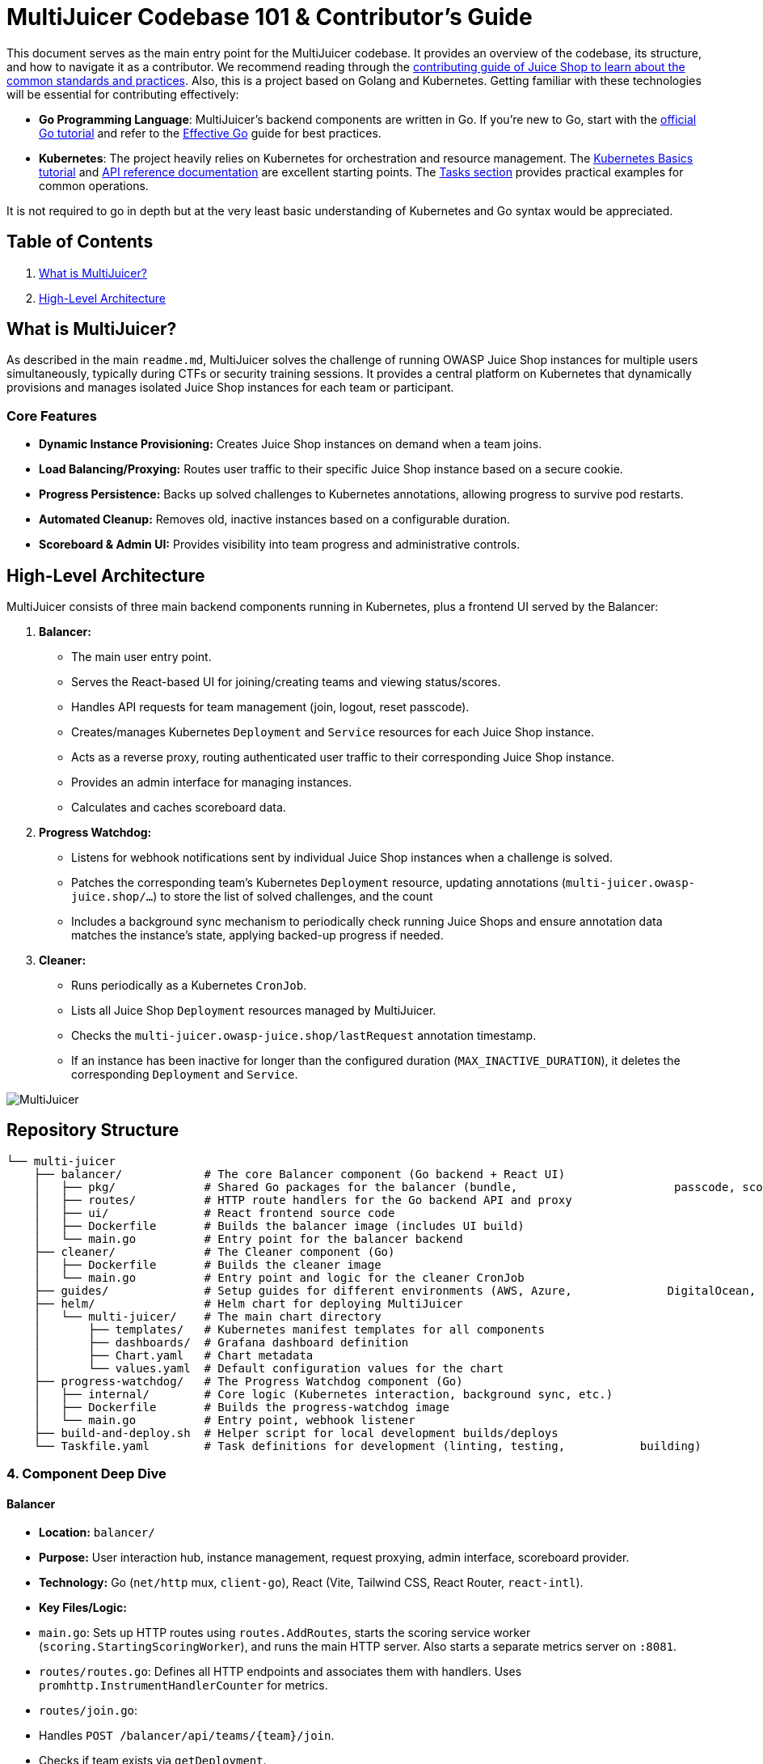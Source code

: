 = MultiJuicer Codebase 101 & Contributor's Guide

This document serves as the main entry point for the MultiJuicer 
codebase. It provides an overview of the codebase, its structure, 
and how to navigate it as a contributor. We recommend reading 
through the xref:part3/contribution.adoc[contributing guide of Juice Shop 
to learn about the common standards and practices]. Also, this is a 
project based on Golang and Kubernetes. Getting familiar with these technologies 
will be essential for contributing effectively:

* **Go Programming Language**: MultiJuicer's backend components are written in Go. 
If you're new to Go, start with the 
https://go.dev/doc/tutorial/getting-started[official Go tutorial] 
and refer to the https://go.dev/doc/effective_go[Effective Go] 
guide for best practices.

* **Kubernetes**: The project heavily relies on Kubernetes for orchestration and 
resource management. 
The https://kubernetes.io/docs/tutorials/kubernetes-basics/[Kubernetes Basics tutorial] and 
https://kubernetes.io/docs/reference/[API reference documentation] are excellent 
starting points.
The https://kubernetes.io/docs/tasks/[Tasks section] provides practical examples 
for common operations.

It is not required to go in depth but at the very least basic understanding of Kubernetes
and Go syntax would be appreciated.

== Table of Contents

1. <<what-is-multijuicer,What is MultiJuicer?>>
2. <<high-level-architecture,High-Level Architecture>>

== What is MultiJuicer? [[what-is-multijuicer]]

As described in the main `readme.md`, MultiJuicer solves the 
challenge of running OWASP Juice Shop instances for multiple 
users simultaneously, typically during CTFs or security training 
sessions. It provides a central platform on Kubernetes that 
dynamically provisions and manages isolated Juice Shop instances 
for each team or participant.

=== Core Features

* **Dynamic Instance Provisioning:** Creates Juice Shop instances
 on demand when a team joins.
* **Load Balancing/Proxying:** Routes user traffic to their 
specific Juice Shop instance based on a secure cookie.
* **Progress Persistence:** Backs up solved challenges 
to Kubernetes annotations,
 allowing progress to survive pod restarts.
* **Automated Cleanup:** Removes old, inactive instances 
based on a configurable duration.
* **Scoreboard & Admin UI:** Provides visibility into 
team progress and administrative controls.

== High-Level Architecture [[high-level-architecture]]

MultiJuicer consists of three main backend components running in 
Kubernetes, plus a frontend UI served by the Balancer:

1. **Balancer:**
   * The main user entry point.
   * Serves the React-based UI for joining/creating teams and viewing 
   status/scores.
   * Handles API requests for team management (join, logout, reset passcode).
   * Creates/manages Kubernetes `Deployment` and `Service` resources 
   for each Juice Shop instance.
   * Acts as a reverse proxy, routing authenticated user traffic to 
   their corresponding Juice Shop instance.
   * Provides an admin interface for managing instances.
   * Calculates and caches scoreboard data.
2. **Progress Watchdog:**
   * Listens for webhook notifications sent by individual Juice Shop 
   instances when a challenge is solved.
   * Patches the corresponding team's Kubernetes `Deployment` resource, 
   updating annotations (`multi-juicer.owasp-juice.shop/...`) to 
   store the list of solved challenges, and the count
   * Includes a background sync mechanism to periodically check 
   running Juice Shops and ensure annotation data matches the 
   instance's state, applying backed-up progress if needed.
3. **Cleaner:**
   * Runs periodically as a Kubernetes `CronJob`.
   * Lists all Juice Shop `Deployment` resources managed by MultiJuicer.
   * Checks the `multi-juicer.owasp-juice.shop/lastRequest` annotation 
   timestamp.
   * If an instance has been inactive for longer than the configured 
   duration (`MAX_INACTIVE_DURATION`), it deletes the corresponding 
   `Deployment` and `Service`.

image::part3/high-level-architecture.svg[MultiJuicer, High Level Architecture Diagram]

== Repository Structure

[source, shell]
----
└── multi-juicer
    ├── balancer/            # The core Balancer component (Go backend + React UI)
    │   ├── pkg/             # Shared Go packages for the balancer (bundle,                       passcode, scoring, etc.)
    │   ├── routes/          # HTTP route handlers for the Go backend API and proxy
    │   ├── ui/              # React frontend source code
    │   ├── Dockerfile       # Builds the balancer image (includes UI build)
    │   └── main.go          # Entry point for the balancer backend
    ├── cleaner/             # The Cleaner component (Go)
    │   ├── Dockerfile       # Builds the cleaner image
    │   └── main.go          # Entry point and logic for the cleaner CronJob
    ├── guides/              # Setup guides for different environments (AWS, Azure,              DigitalOcean, K8s, etc.)
    ├── helm/                # Helm chart for deploying MultiJuicer
    │   └── multi-juicer/    # The main chart directory
    │       ├── templates/   # Kubernetes manifest templates for all components
    │       ├── dashboards/  # Grafana dashboard definition
    │       ├── Chart.yaml   # Chart metadata
    │       └── values.yaml  # Default configuration values for the chart
    ├── progress-watchdog/   # The Progress Watchdog component (Go)
    │   ├── internal/        # Core logic (Kubernetes interaction, background sync, etc.)
    │   ├── Dockerfile       # Builds the progress-watchdog image
    │   └── main.go          # Entry point, webhook listener
    ├── build-and-deploy.sh  # Helper script for local development builds/deploys
    └── Taskfile.yaml        # Task definitions for development (linting, testing,           building)
----

=== 4. Component Deep Dive

==== Balancer

* **Location:** `balancer/`
* **Purpose:** User interaction hub, instance management, request 
proxying, admin interface, scoreboard provider.
* **Technology:** Go (`net/http` mux, `client-go`), React (Vite, 
Tailwind CSS, React Router, `react-intl`).
* **Key Files/Logic:**
  * `main.go`: Sets up HTTP routes using `routes.AddRoutes`, starts 
  the scoring service worker (`scoring.StartingScoringWorker`), 
  and runs the main HTTP server. Also starts a separate metrics 
  server on `:8081`.
  * `routes/routes.go`: Defines all HTTP endpoints and associates 
  them with handlers. Uses `promhttp.InstrumentHandlerCounter` for metrics.
  * `routes/join.go`:
    * Handles `POST /balancer/api/teams/{team}/join`.
    * Checks if team exists via `getDeployment`.
    * If new team: Checks instance limit (`isMaxInstanceLimitReached`), 
    generates passcode (`generatePasscode` using `bcrypt`), creates 
    K8s Deployment (`createDeploymentForTeam`) and Service 
    (`createServiceForTeam`). Sets `OwnerReferences` to link 
    resources to the balancer deployment itself.
    * If existing team: Validates provided passcode against the 
    `passcode` annotation using `bcrypt.CompareHashAndPassword`.
    * Handles special 'admin' team login against 
    `MULTI_JUICER_CONFIG_ADMIN_PASSWORD` env var.
    * Sets a signed cookie (`setSignedTeamCookie`) upon 
    successful join/creation.
  * `routes/proxy.go`:
    * Handles all non-API/non-balancer routes (`/`).
    * Verifies the signed team cookie using `teamcookie.GetTeamFromRequest`. 
    Redirects to `/balancer` if invalid/missing.
    * Checks if the instance is ready using `isInstanceUp` 
    (checks `ReadyReplicas` on the Deployment). Caches the 'up' 
    status briefly (`instanceUpCache`).
    * If ready, updates the `lastRequest` annotation 
    (`updateLastRequestTimestamp`) and proxies the request using 
    `httputil.NewSingleHostReverseProxy` to the target determined 
    by `bundle.GetJuiceShopUrlForTeam`.
    * If not ready/missing, redirects the user to the status page 
    with appropriate query parameters (`msg=instance-restarting` 
    or `msg=instance-not-found`).
  * `routes/teamStatus.go`, `routes/score-board.go`, 
  `routes/individualScore.go`: Fetch data from the `scoring.ScoringService`
   and return JSON responses. Support optional long-polling 
   via `wait-for-update-after` query param.
  * `routes/admin*.go`: Provide admin functionality (listing, 
  deleting, restarting instances). Authenticated by checking 
  for the 'admin' team cookie. Interact directly with the 
  Kubernetes API via `clientset`.
  * `routes/staticFiles.go`: Serves the React frontend build 
  artifacts from `/balancer/ui/build/`, including handling 
  client-side routing by serving `index.html` for specific paths.
  * `pkg/bundle/bundle.go`: Central struct (`Bundle`) holding 
  configuration (read from `/config/config.json` mounted from 
  ConfigMap, and environment variables like `NAMESPACE`, 
  `MULTI_JUICER_CONFIG_COOKIE_SIGNING_KEY`, `MULTI_JUICER_CONFIG_ADMIN_PASSWORD`), 
  the Kubernetes `clientset`, logger, and utility functions 
  (like `GetJuiceShopUrlForTeam`). Acts as a dependency 
  injection mechanism. Also loads `/challenges.json` 
  (copied during build) for scoring.
  * `pkg/scoring/scoring.go`: `ScoringService` calculates 
  team scores based on the `challenges` annotation on Deployments.
   It maintains an in-memory cache (`currentScores`, `currentScoresSorted`)
    and uses a Kubernetes `Watch` (`startScoringWatcher`) on
     Deployments to update scores in near real-time. Provides 
     methods like `GetTopScores`, `GetScoreForTeam`, and `WaitForUpdatesNewerThan` 
     for long polling.
  * `pkg/signutil/signutil.go` & `pkg/teamcookie/signutil.go`: 
  Handle HMAC-SHA256 signing and verification of the team name 
  stored in the cookie. Uses the `MULTI_JUICER_CONFIG_COOKIE_SIGNING_KEY`.
  * `ui/src/`: Contains the React frontend code. Key pages include
   `JoinPage.tsx`, `JoiningPage.tsx`, `TeamStatusPage.tsx`,
    `ScoreOverview.tsx`, `IndividualScorePage.tsx`, and `AdminPage.tsx`.
     Uses `react-router-dom` for routing and `react-intl` for internationalization.